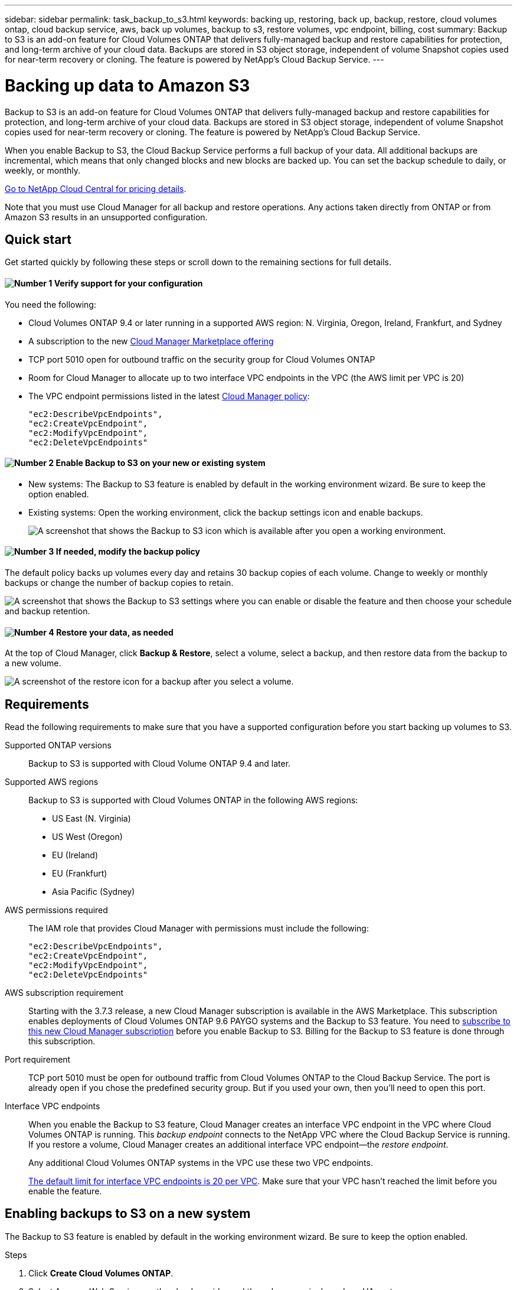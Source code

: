 ---
sidebar: sidebar
permalink: task_backup_to_s3.html
keywords: backing up, restoring, back up, backup, restore, cloud volumes ontap, cloud backup service, aws, back up volumes, backup to s3, restore volumes, vpc endpoint, billing, cost
summary: Backup to S3 is an add-on feature for Cloud Volumes ONTAP that delivers fully-managed backup and restore capabilities for protection, and long-term archive of your cloud data. Backups are stored in S3 object storage, independent of volume Snapshot copies used for near-term recovery or cloning. The feature is powered by NetApp's Cloud Backup Service.
---

= Backing up data to Amazon S3
:hardbreaks:
:nofooter:
:icons: font
:linkattrs:
:imagesdir: ./media/

[.lead]
Backup to S3 is an add-on feature for Cloud Volumes ONTAP that delivers fully-managed backup and restore capabilities for protection, and long-term archive of your cloud data. Backups are stored in S3 object storage, independent of volume Snapshot copies used for near-term recovery or cloning. The feature is powered by NetApp's Cloud Backup Service.

When you enable Backup to S3, the Cloud Backup Service performs a full backup of your data. All additional backups are incremental, which means that only changed blocks and new blocks are backed up. You can set the backup schedule to daily, or weekly, or monthly.

https://cloud.netapp.com/cloud-backup-service[Go to NetApp Cloud Central for pricing details^].

Note that you must use Cloud Manager for all backup and restore operations. Any actions taken directly from ONTAP or from Amazon S3 results in an unsupported configuration.

== Quick start

Get started quickly by following these steps or scroll down to the remaining sections for full details.

==== image:number1.png[Number 1] Verify support for your configuration

[role="quick-margin-para"]
You need the following:

[role="quick-margin-list"]
* Cloud Volumes ONTAP 9.4 or later running in a supported AWS region: N. Virginia, Oregon, Ireland, Frankfurt, and Sydney
* A subscription to the new https://aws.amazon.com/marketplace/pp/B07QX2QLXX[Cloud Manager Marketplace offering^]
* TCP port 5010 open for outbound traffic on the security group for Cloud Volumes ONTAP
* Room for Cloud Manager to allocate up to two interface VPC endpoints in the VPC (the AWS limit per VPC is 20)
* The VPC endpoint permissions listed in the latest https://mysupport.netapp.com/cloudontap/iampolicies[Cloud Manager policy^]:
+
[source,json]
"ec2:DescribeVpcEndpoints",
"ec2:CreateVpcEndpoint",
"ec2:ModifyVpcEndpoint",
"ec2:DeleteVpcEndpoints"

==== image:number2.png[Number 2] Enable Backup to S3 on your new or existing system

[role="quick-margin-list"]
* New systems: The Backup to S3 feature is enabled by default in the working environment wizard. Be sure to keep the option enabled.

* Existing systems: Open the working environment, click the backup settings icon and enable backups.
+
image:screenshot_backup_to_s3_icon.gif[A screenshot that shows the Backup to S3 icon which is available after you open a working environment.]

==== image:number3.png[Number 3] If needed, modify the backup policy

[role="quick-margin-para"]
The default policy backs up volumes every day and retains 30 backup copies of each volume. Change to weekly or monthly backups or change the number of backup copies to retain.

[role="quick-margin-para"]
image:screenshot_backup_to_s3_settings.gif[A screenshot that shows the Backup to S3 settings where you can enable or disable the feature and then choose your schedule and backup retention.]

==== image:number4.png[Number 4] Restore your data, as needed

[role="quick-margin-para"]
At the top of Cloud Manager, click *Backup & Restore*, select a volume, select a backup, and then restore data from the backup to a new volume.

[role="quick-margin-para"]
image:screenshot_backup_to_s3_restore_icon.gif[A screenshot of the restore icon for a backup after you select a volume.]

== Requirements

Read the following requirements to make sure that you have a supported configuration before you start backing up volumes to S3.

Supported ONTAP versions::
Backup to S3 is supported with Cloud Volume ONTAP 9.4 and later.

Supported AWS regions::
Backup to S3 is supported with Cloud Volumes ONTAP in the following AWS regions:

* US East (N. Virginia)
* US West (Oregon)
* EU (Ireland)
* EU (Frankfurt)
* Asia Pacific (Sydney)

AWS permissions required::
The IAM role that provides Cloud Manager with permissions must include the following:
+
[source,json]
"ec2:DescribeVpcEndpoints",
"ec2:CreateVpcEndpoint",
"ec2:ModifyVpcEndpoint",
"ec2:DeleteVpcEndpoints"

AWS subscription requirement::
Starting with the 3.7.3 release, a new Cloud Manager subscription is available in the AWS Marketplace. This subscription enables deployments of Cloud Volumes ONTAP 9.6 PAYGO systems and the Backup to S3 feature. You need to https://aws.amazon.com/marketplace/pp/B07QX2QLXX[subscribe to this new Cloud Manager subscription^] before you enable Backup to S3. Billing for the Backup to S3 feature is done through this subscription.

Port requirement::
TCP port 5010 must be open for outbound traffic from Cloud Volumes ONTAP to the Cloud Backup Service. The port is already open if you chose the predefined security group. But if you used your own, then you'll need to open this port.

Interface VPC endpoints::
When you enable the Backup to S3 feature, Cloud Manager creates an interface VPC endpoint in the VPC where Cloud Volumes ONTAP is running. This _backup endpoint_ connects to the NetApp VPC where the Cloud Backup Service is running. If you restore a volume, Cloud Manager creates an additional interface VPC endpoint--the _restore endpoint_.
+
Any additional Cloud Volumes ONTAP systems in the VPC use these two VPC endpoints.
+
https://docs.aws.amazon.com/vpc/latest/userguide/amazon-vpc-limits.html#vpc-limits-endpoints[The default limit for interface VPC endpoints is 20 per VPC^]. Make sure that your VPC hasn't reached the limit before you enable the feature.

== Enabling backups to S3 on a new system

The Backup to S3 feature is enabled by default in the working environment wizard. Be sure to keep the option enabled.

.Steps

. Click *Create Cloud Volumes ONTAP*.

. Select Amazon Web Services as the cloud provider and then choose a single node or HA system.

. Fill out the Details & Credentials page.

. On the Backup to S3 page, leave the feature enabled and click *Continue*.
+
image:screenshot_backup_to_s3.gif[Shows the Backup to S3 option in the working environment wizard.]

. Complete the pages in the wizard to deploy the system.

.Result

The Backup to S3 feature is enabled on the system and backs up volumes every day and retains 30 backup copies. <<Changing the schedule and backup retention,Learn how to modify the schedule and backup retention>>.

== Enabling backups to S3 on an existing system

You can enable backups to S3 on an existing Cloud Volumes ONTAP system, as long as you are running a supported configuration. For details, see <<Requirements>>.

.Steps

. Open the working environment.

. Click the backup settings icon.
+
image:screenshot_backup_to_s3_icon.gif[A screenshot that shows the Backup to S3 Settings icon which is available after you open a working environment.]

. Select *Automatically back up all volumes*.

. Choose your schedule and backup retention and then click *Save*.
+
image:screenshot_backup_to_s3_settings.gif[A screenshot that shows the Backup to S3 settings where you can enable or disable the feature and then choose your schedule and backup retention.]

.Result

The Backup to S3 feature starts taking the initial backups of each volume.

== Changing the schedule and backup retention

The default policy backs up volumes every day and retains 30 backup copies of each volume. You can change to weekly or monthly backups and you can change the number of backup copies to retain.

A combination of daily, weekly, and monthly isn't supported. You can choose daily, or weekly, or monthly.

Changing the backup policy does not affect any previous backups that were created. For example, let’s say the current policy backs up volumes every month and retains 30 backup copies. You change the policy to back up daily and retain 30 backup copies. The _monthly_ backup copies would still exist until you delete them.

.Steps

. Open the working environment.

. Click the backup settings icon.
+
image:screenshot_backup_to_s3_icon.gif[A screenshot that shows the Backup to S3 icon which is available after you open a working environment.]

. Change the schedule and backup retention and then click *Save*.
+
image:screenshot_backup_to_s3_settings.gif[A screenshot that shows the Backup to S3 settings where you can enable or disable the feature and then choose your schedule and backup retention.]

== Restoring a volume

When you restore data from a backup, Cloud Manager performs a full volume restore to a _new_ volume. You can restore the data to the same working environment or to a different working environment.

.Steps

. At the top of Cloud Manager, click *Backup & Restore*.

. Select the volume that you want to restore.
+
image:screenshot_backup_to_s3_volume.gif[A screenshot of the Backup and Restore tab showing a volume that has backups.]

. Find the backup that you want to restore from and click the restore icon.
+
image:screenshot_backup_to_s3_restore_icon.gif[A screenshot of the restore icon for a backup after you select a volume.]

. Select the working environment to which you want to restore the volume.

. Enter a name for the volume.

. Click *Restore*.
+
image:screenshot_backup_to_s3_restore_options.gif[A screenshot that shows the restore options: a working environment to restore to, the name of the volume, and the volume info.]

== Deleting backups

All backups are retained in S3 until you delete them from Cloud Manager. Backups are not deleted when you delete a volume or when you delete the Cloud Volumes ONTAP system.

.Steps

. At the top of Cloud Manager, click *Backup & Restore*.

. Select a volume.

. Find the backup that you want to delete and click the delete icon.
+
image:screenshot_backup_to_s3_delete_icon.gif[A screenshot of the delete icon for a backup after you select a volume.]

. Confirm that you want to delete the backup.

== Disabling backups to S3

Disabling backups to S3 disables backups of each volume on the system. Any existing backups will not be deleted.

.Steps

. Open the working environment.

. Click the backup settings icon.
+
image:screenshot_backup_to_s3_icon.gif[A screenshot that shows the Backup to S3 icon which is available after you open a working environment.]

. Disable *Automatically back up all volumes* and then click *Save*.

== How Backup to S3 works

The following sections provide more information about the Backup to S3 feature.

=== Where backups reside

Backup copies are stored in a NetApp-owned S3 bucket, in the same region where the Cloud Volumes ONTAP system is located.

=== Backups are incremental

After the initial full backup of your data, all additional backups are incremental, which means that only changed blocks and new blocks are backed up.

=== The backup schedule is daily, _or_ weekly, _or_ monthly

A combination of these backup frequency options isn't supported. You can choose daily, or weekly, or monthly.

=== Backups are taken at midnight

* Daily backups start just after midnight each day.
* Weekly backups start just after midnight on Sunday mornings.
* Monthly backups start just after midnight on the first of each month.

At this time, you can't schedule backup operations at a user specified time.

=== Backup copies are associated with your Cloud Central account

Backup copies are associated with the link:concept_cloud_central_accounts.html[Cloud Central account] in which Cloud Manager resides.

If you have multiple Cloud Manager systems in the same Cloud Central account, each Cloud Manager system will display the same list of backups. That includes the backups associated with Cloud Volumes ONTAP instances from other Cloud Manager systems.

=== The backup policy is system wide

The backup schedule and the number of backups to retain are defined at the system level. You can't set a different policy for each volume on the system.

=== Security

Backup data is secured with AES-256 bit encryption at-rest and TLS 1.2 HTTPS connections in-flight.

The Cloud Backup Service offers end-to-end security of backup data. Data travels across secured Direct Connect links to the service, and is protected at rest by AES 256-bit encryption. The encrypted data is then written to cloud using HTTPS TLS 1.2 connections. Data also travels to Amazon S3 only through secure VPC endpoint connections, so no traffic is sent across the internet.

Each user is assigned a tenant key, in addition to an overall encryption key owned by the service. This requirement is similar to needing a pair of keys to open a customer safe in a bank. All keys, as cloud credentials, are stored securely by the service and are restricted to only certain NetApp personnel responsible for maintaining the service.

=== Limitations

* If you use any of the following instance types, a Cloud Volumes ONTAP system can back up a maximum of 20 volumes to S3:

**	m4.xlarge
**	m5.xlarge
**	r4.xlarge
**	r5.xlarge

* Volumes that you create outside of Cloud Manager aren't automatically backed up to S3.
+
For example, if you create a volume from the ONTAP CLI, ONTAP API, or System Manager, then the volume won't be automatically backed up.
+
If you want to backup these volumes, you would need to disable Backup to S3 and then enable it again.

* When you restore data from a backup, Cloud Manager performs a full volume restore to a _new_ volume. This new volume isn’t automatically backed up to S3.
+
If you want to backup volumes created from a restore operation, you would need to disable Backup to S3 and then enable it again.

* You can back up volumes that are 50 TB in size or less.

* Cloud Backup Service can maintain up to 245 total backups of a volume.

* WORM storage is not supported on a Cloud Volumes ONTAP system when backup to S3 is enabled.
